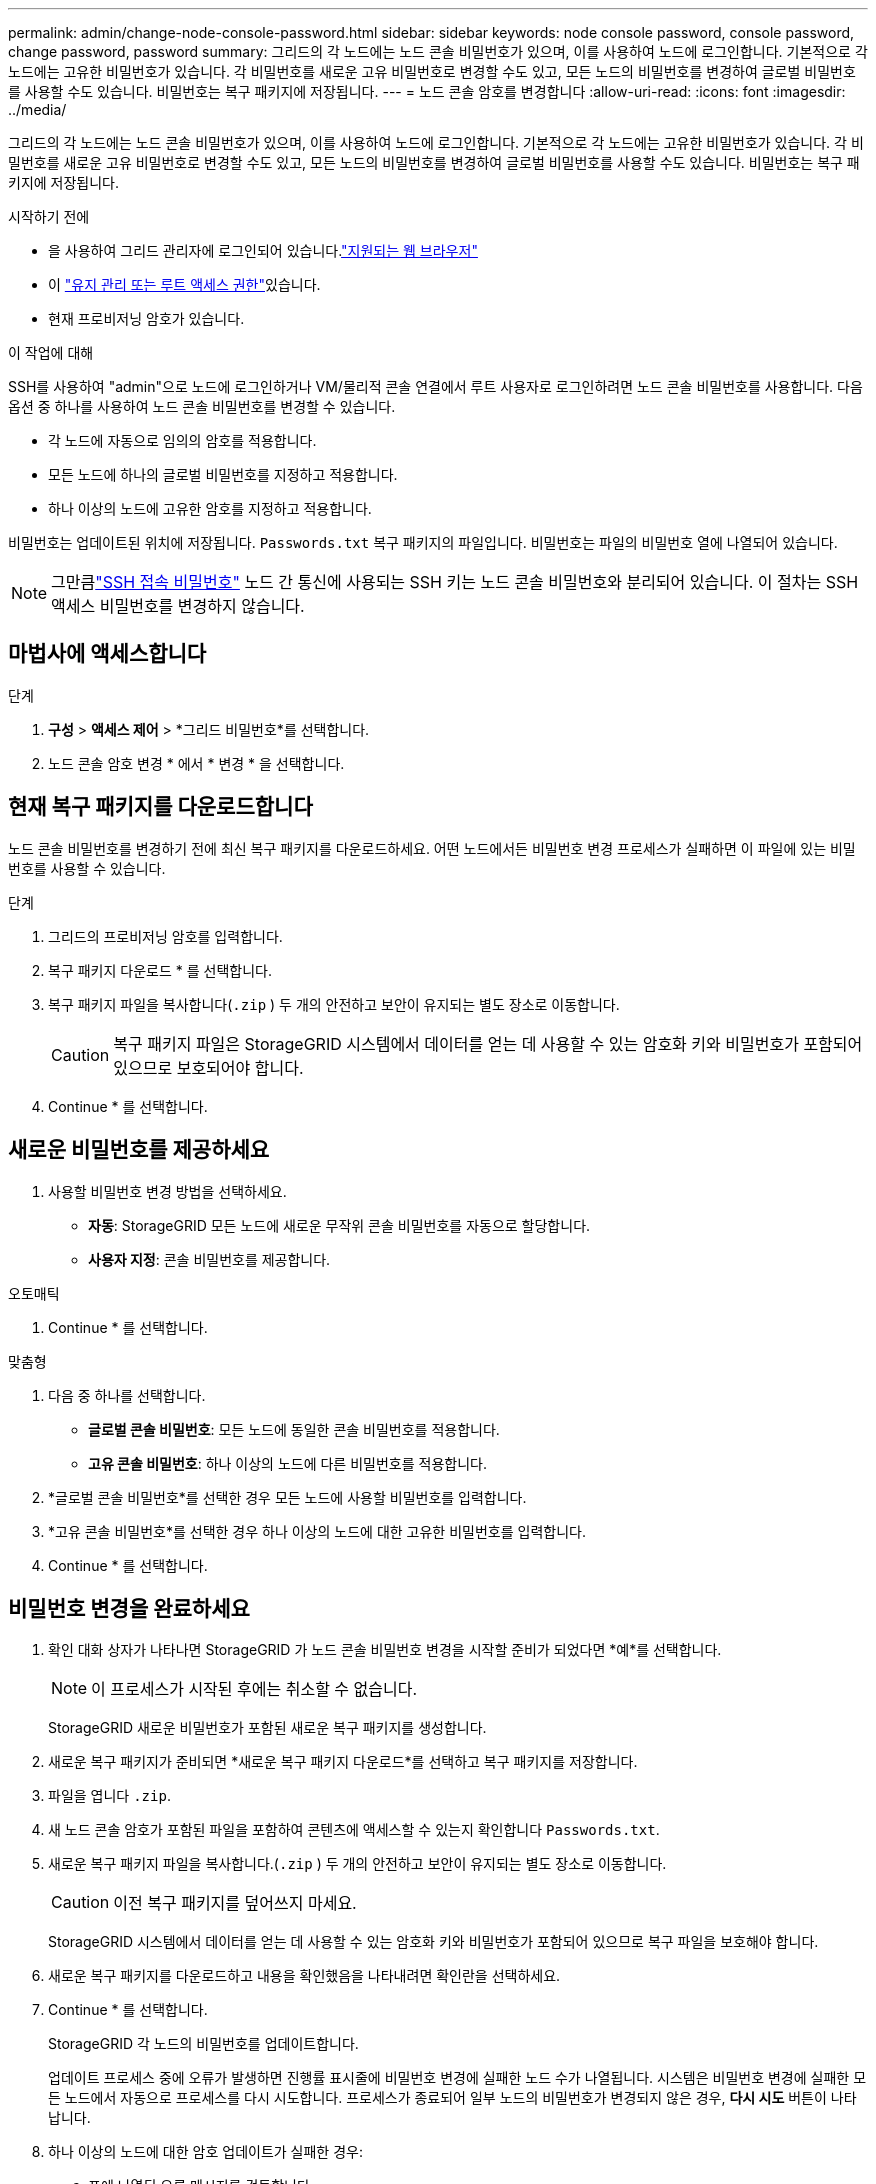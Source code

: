 ---
permalink: admin/change-node-console-password.html 
sidebar: sidebar 
keywords: node console password, console password, change password, password 
summary: 그리드의 각 노드에는 노드 콘솔 비밀번호가 있으며, 이를 사용하여 노드에 로그인합니다.  기본적으로 각 노드에는 고유한 비밀번호가 있습니다.  각 비밀번호를 새로운 고유 비밀번호로 변경할 수도 있고, 모든 노드의 비밀번호를 변경하여 글로벌 비밀번호를 사용할 수도 있습니다.  비밀번호는 복구 패키지에 저장됩니다. 
---
= 노드 콘솔 암호를 변경합니다
:allow-uri-read: 
:icons: font
:imagesdir: ../media/


[role="lead"]
그리드의 각 노드에는 노드 콘솔 비밀번호가 있으며, 이를 사용하여 노드에 로그인합니다.  기본적으로 각 노드에는 고유한 비밀번호가 있습니다.  각 비밀번호를 새로운 고유 비밀번호로 변경할 수도 있고, 모든 노드의 비밀번호를 변경하여 글로벌 비밀번호를 사용할 수도 있습니다.  비밀번호는 복구 패키지에 저장됩니다.

.시작하기 전에
* 을 사용하여 그리드 관리자에 로그인되어 있습니다.link:../admin/web-browser-requirements.html["지원되는 웹 브라우저"]
* 이 link:admin-group-permissions.html["유지 관리 또는 루트 액세스 권한"]있습니다.
* 현재 프로비저닝 암호가 있습니다.


.이 작업에 대해
SSH를 사용하여 "admin"으로 노드에 로그인하거나 VM/물리적 콘솔 연결에서 루트 사용자로 로그인하려면 노드 콘솔 비밀번호를 사용합니다.  다음 옵션 중 하나를 사용하여 노드 콘솔 비밀번호를 변경할 수 있습니다.

* 각 노드에 자동으로 임의의 암호를 적용합니다.
* 모든 노드에 하나의 글로벌 비밀번호를 지정하고 적용합니다.
* 하나 이상의 노드에 고유한 암호를 지정하고 적용합니다.


비밀번호는 업데이트된 위치에 저장됩니다. `Passwords.txt` 복구 패키지의 파일입니다.  비밀번호는 파일의 비밀번호 열에 나열되어 있습니다.


NOTE: 그만큼link:../admin/change-ssh-access-passwords.html["SSH 접속 비밀번호"] 노드 간 통신에 사용되는 SSH 키는 노드 콘솔 비밀번호와 분리되어 있습니다.  이 절차는 SSH 액세스 비밀번호를 변경하지 않습니다.



== 마법사에 액세스합니다

.단계
. *구성* > *액세스 제어* > *그리드 비밀번호*를 선택합니다.
. 노드 콘솔 암호 변경 * 에서 * 변경 * 을 선택합니다.




== [[download-current]] 현재 복구 패키지를 다운로드합니다

노드 콘솔 비밀번호를 변경하기 전에 최신 복구 패키지를 다운로드하세요.  어떤 노드에서든 비밀번호 변경 프로세스가 실패하면 이 파일에 있는 비밀번호를 사용할 수 있습니다.

.단계
. 그리드의 프로비저닝 암호를 입력합니다.
. 복구 패키지 다운로드 * 를 선택합니다.
. 복구 패키지 파일을 복사합니다(`.zip` ) 두 개의 안전하고 보안이 유지되는 별도 장소로 이동합니다.
+

CAUTION: 복구 패키지 파일은 StorageGRID 시스템에서 데이터를 얻는 데 사용할 수 있는 암호화 키와 비밀번호가 포함되어 있으므로 보호되어야 합니다.

. Continue * 를 선택합니다.




== 새로운 비밀번호를 제공하세요

. 사용할 비밀번호 변경 방법을 선택하세요.
+
** *자동*: StorageGRID 모든 노드에 새로운 무작위 콘솔 비밀번호를 자동으로 할당합니다.
** *사용자 지정*: 콘솔 비밀번호를 제공합니다.




[role="tabbed-block"]
====
.오토매틱
--
. Continue * 를 선택합니다.


--
.맞춤형
--
. 다음 중 하나를 선택합니다.
+
** *글로벌 콘솔 비밀번호*: 모든 노드에 동일한 콘솔 비밀번호를 적용합니다.
** *고유 콘솔 비밀번호*: 하나 이상의 노드에 다른 비밀번호를 적용합니다.


. *글로벌 콘솔 비밀번호*를 선택한 경우 모든 노드에 사용할 비밀번호를 입력합니다.
. *고유 콘솔 비밀번호*를 선택한 경우 하나 이상의 노드에 대한 고유한 비밀번호를 입력합니다.
. Continue * 를 선택합니다.


--
====


== 비밀번호 변경을 완료하세요

. 확인 대화 상자가 나타나면 StorageGRID 가 노드 콘솔 비밀번호 변경을 시작할 준비가 되었다면 *예*를 선택합니다.
+

NOTE: 이 프로세스가 시작된 후에는 취소할 수 없습니다.

+
StorageGRID 새로운 비밀번호가 포함된 새로운 복구 패키지를 생성합니다.

. 새로운 복구 패키지가 준비되면 *새로운 복구 패키지 다운로드*를 선택하고 복구 패키지를 저장합니다.
. 파일을 엽니다 `.zip`.
. 새 노드 콘솔 암호가 포함된 파일을 포함하여 콘텐츠에 액세스할 수 있는지 확인합니다 `Passwords.txt`.
. 새로운 복구 패키지 파일을 복사합니다.(`.zip` ) 두 개의 안전하고 보안이 유지되는 별도 장소로 이동합니다.
+

CAUTION: 이전 복구 패키지를 덮어쓰지 마세요.

+
StorageGRID 시스템에서 데이터를 얻는 데 사용할 수 있는 암호화 키와 비밀번호가 포함되어 있으므로 복구 파일을 보호해야 합니다.

. 새로운 복구 패키지를 다운로드하고 내용을 확인했음을 나타내려면 확인란을 선택하세요.
. Continue * 를 선택합니다.
+
StorageGRID 각 노드의 비밀번호를 업데이트합니다.

+
업데이트 프로세스 중에 오류가 발생하면 진행률 표시줄에 비밀번호 변경에 실패한 노드 수가 나열됩니다.  시스템은 비밀번호 변경에 실패한 모든 노드에서 자동으로 프로세스를 다시 시도합니다.  프로세스가 종료되어 일부 노드의 비밀번호가 변경되지 않은 경우, *다시 시도* 버튼이 나타납니다.

. 하나 이상의 노드에 대한 암호 업데이트가 실패한 경우:
+
.. 표에 나열된 오류 메시지를 검토합니다.
.. 문제를 해결합니다.
.. 재시도 * 를 선택합니다.
+

NOTE: 다시 시도하면 이전 암호 변경 시도 중에 실패한 노드의 노드 콘솔 암호만 변경됩니다.



. 진행률 표시줄에 업데이트가 더 이상 남아 있지 않다고 표시되면 *마침*을 선택합니다.
. 모든 노드의 노드 콘솔 암호가 변경된 후 삭제합니다.<<download-current,처음 다운로드한 복구 패키지>> .

